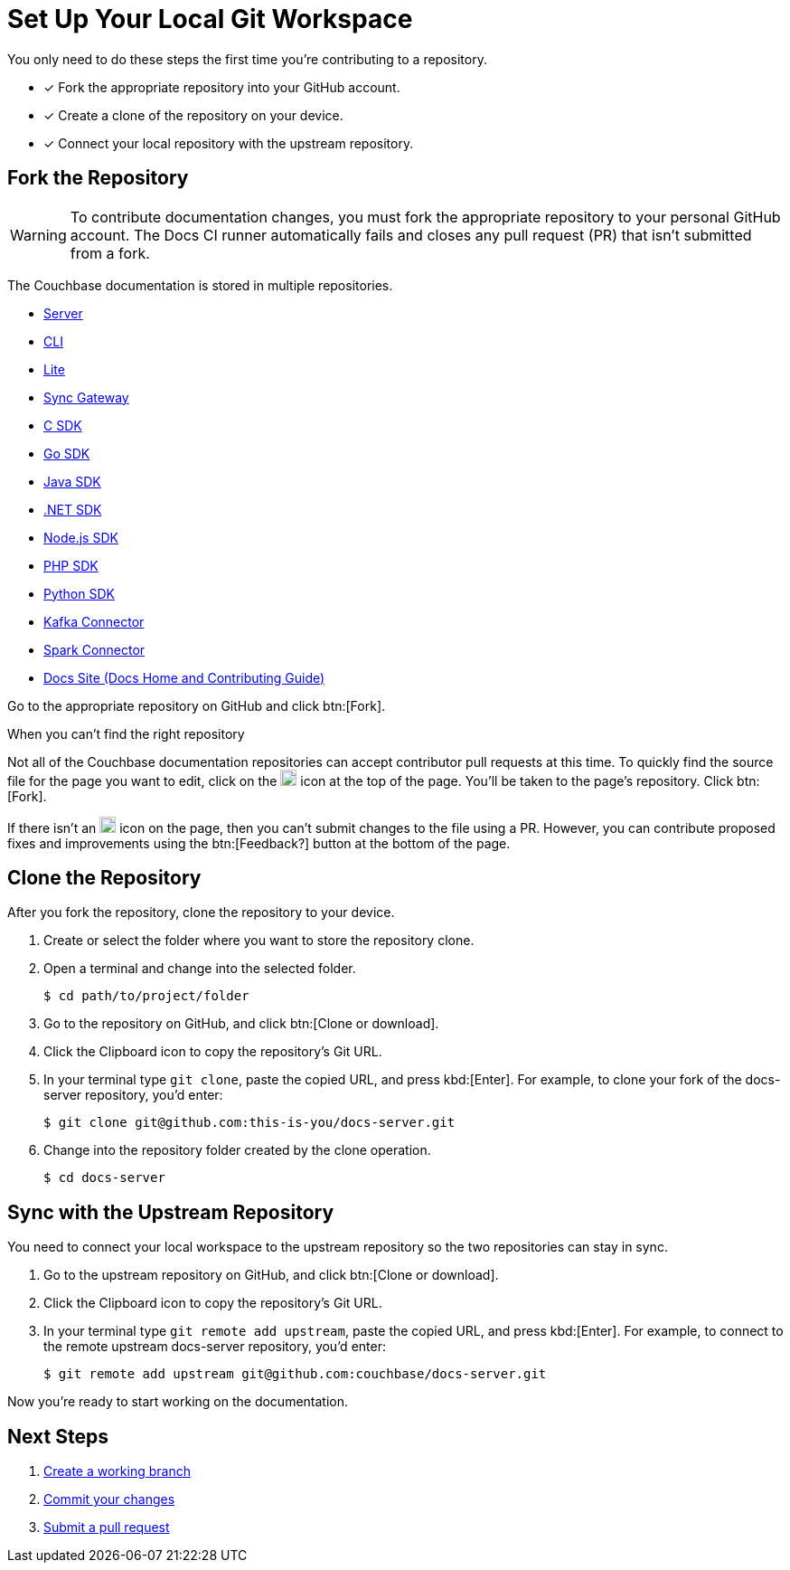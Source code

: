 = Set Up Your Local Git Workspace
:url-git-cb:  https://github.com/couchbase
:url-git-labs: https://github.com/couchbaselabs
:url-git-server: {url-git-cb}/docs-server
:url-git-cli: {url-git-cb}/couchbase-cli/tree/master/docs
:url-git-lite: {url-git-labs}/couchbase-lite-docs
:url-git-sync: {url-git-labs}/sync-gateway-docs
:url-git-sdk-c: {url-git-cb}/docs-sdk-c
:url-git-sdk-go: {url-git-cb}/docs-sdk-go
:url-git-sdk-java: {url-git-cb}/docs-sdk-java
:url-git-sdk-dotnet: {url-git-cb}/docs-sdk-dotnet
:url-git-sdk-nodejs: {url-git-cb}/docs-sdk-nodejs
:url-git-sdk-php: {url-git-cb}/docs-sdk-php
:url-git-sdk-python: {url-git-cb}/docs-sdk-python
:url-git-kafka: {url-git-cb}/kafka-connect-couchbase/tree/master/docs
:url-git-spark: {url-git-cb}/couchbase-spark-connector/tree/master/docs
:url-git-home: {url-git-cb}/docs-site/tree/master/home

You only need to do these steps the first time you're contributing to a repository.

* [x] Fork the appropriate repository into your GitHub account.
* [x] Create a clone of the repository on your device.
* [x] Connect your local repository with the upstream repository.

== Fork the Repository

WARNING: To contribute documentation changes, you must fork the appropriate repository to your personal GitHub account.
The Docs CI runner automatically fails and closes any pull request (PR) that isn't submitted from a fork.

The Couchbase documentation is stored in multiple repositories.

* {url-git-server}[Server]
* {url-git-cli}[CLI]
* {url-git-lite}[Lite]
* {url-git-sync}[Sync Gateway]
* {url-git-sdk-c}[C SDK]
* {url-git-sdk-go}[Go SDK]
* {url-git-sdk-java}[Java SDK]
* {url-git-sdk-dotnet}[.NET SDK]
* {url-git-sdk-nodejs}[Node.js SDK]
* {url-git-sdk-php}[PHP SDK]
* {url-git-sdk-python}[Python SDK]
* {url-git-kafka}[Kafka Connector]
* {url-git-spark}[Spark Connector]
* {url-git-home}[Docs Site (Docs Home and Contributing Guide)]

Go to the appropriate repository on GitHub and click btn:[Fork].

.When you can't find the right repository
****
Not all of the Couchbase documentation repositories can accept contributor pull requests at this time.
To quickly find the source file for the page you want to edit, click on the image:edit.svg[,18,alt="edit"] icon at the top of the page.
You'll be taken to the page's repository.
Click btn:[Fork].

If there isn't an image:edit.svg[,18,alt="edit"] icon on the page, then you can't submit changes to the file using a PR.
However, you can contribute proposed fixes and improvements using the btn:[Feedback?] button at the bottom of the page.
****

== Clone the Repository

After you fork the repository, clone the repository to your device.

. Create or select the folder where you want to store the repository clone.
. Open a terminal and change into the selected folder.

 $ cd path/to/project/folder

. Go to the repository on GitHub, and click btn:[Clone or download].
. Click the Clipboard icon to copy the repository's Git URL.
. In your terminal type `git clone`, paste the copied URL, and press kbd:[Enter].
For example, to clone your fork of the docs-server repository, you'd enter:

 $ git clone git@github.com:this-is-you/docs-server.git

. Change into the repository folder created by the clone operation.

 $ cd docs-server

== Sync with the Upstream Repository

You need to connect your local workspace to the upstream repository so the two repositories can stay in sync.

. Go to the upstream repository on GitHub, and click btn:[Clone or download].
. Click the Clipboard icon to copy the repository's Git URL.
. In your terminal type `git remote add upstream`, paste the copied URL, and press kbd:[Enter].
For example, to connect to the remote upstream docs-server repository, you'd enter:

 $ git remote add upstream git@github.com:couchbase/docs-server.git

Now you're ready to start working on the documentation.

== Next Steps

. xref:workflow.adoc#work-branch[Create a working branch]
. xref:workflow.adoc#commit[Commit your changes]
. xref:workflow.adoc#pr[Submit a pull request]
